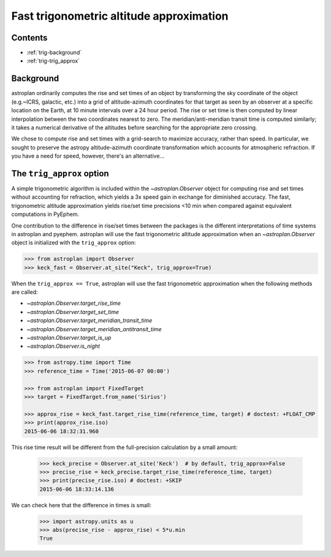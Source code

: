 .. _trig_approx_tutorial:

*****************************************
Fast trigonometric altitude approximation
*****************************************

Contents
========

* :ref:`trig-background`
* :ref:`trig-trig_approx`

.. _trig-background:

Background
==========

astroplan ordinarily computes the rise and set times of an object by
transforming the sky coordinate of the object (e.g.~ICRS, galactic, etc.) into a
grid of altitude-azimuth coordinates for that target as seen by an observer at a
specific location on the Earth, at 10 minute intervals over a 24 hour period.
The rise or set time is then computed by linear interpolation between the two
coordinates nearest to zero. The meridian/anti-meridian transit time is computed
similarly; it takes a numerical derivative of the altitudes before searching for
the appropriate zero crossing.

We chose to compute rise and set times with a grid-search to maximize accuracy,
rather than speed. In particular, we sought to preserve the astropy
altitude-azimuth coordinate transformation which accounts for atmospheric
refraction. If you have a need for speed, however, there's an alternative...

.. _trig-trig_approx:

The ``trig_approx`` option
==========================

A simple trigonometric algorithm is included within the `~astroplan.Observer`
object for computing rise and set times without accounting for refraction, which
yields a 3x speed gain in exchange for diminished accuracy. The fast,
trigonometric altitude approximation yields rise/set time precisions <10 min
when compared against equivalent computations in PyEphem.

One contribution to the difference in rise/set times between the packages is the
different interpretations of time systems in astroplan and pyephem. astroplan
will use the fast trigonometric altitude approximation when an
`~astroplan.Observer` object is initialized with the ``trig_approx`` option:


.. code-block:: python

    >>> from astroplan import Observer
    >>> keck_fast = Observer.at_site("Keck", trig_approx=True)

When the ``trig_approx == True``, astroplan will use the fast trigonometric
approximation when the following methods are called:

- `~astroplan.Observer.target_rise_time`
- `~astroplan.Observer.target_set_time`
- `~astroplan.Observer.target_meridian_transit_time`
- `~astroplan.Observer.target_meridian_antitransit_time`
- `~astroplan.Observer.target_is_up`
- `~astroplan.Observer.is_night`


.. code-block:: python

    >>> from astropy.time import Time
    >>> reference_time = Time('2015-06-07 00:00')

    >>> from astroplan import FixedTarget
    >>> target = FixedTarget.from_name('Sirius')

    >>> approx_rise = keck_fast.target_rise_time(reference_time, target) # doctest: +FLOAT_CMP
    >>> print(approx_rise.iso)
    2015-06-06 18:32:31.960

This rise time result will be different from the full-precision calculation by
a small amount:

    >>> keck_precise = Observer.at_site('Keck')  # by default, trig_approx=False
    >>> precise_rise = keck_precise.target_rise_time(reference_time, target)
    >>> print(precise_rise.iso) # doctest: +SKIP
    2015-06-06 18:33:14.136

We can check here that the difference in times is small:

    >>> import astropy.units as u
    >>> abs(precise_rise - approx_rise) < 5*u.min
    True
